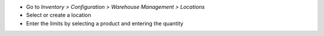 * Go to *Inventory > Configuration > Warehouse Management > Locations*
* Select or create a location
* Enter the limits by selecting a product and entering the quantity
